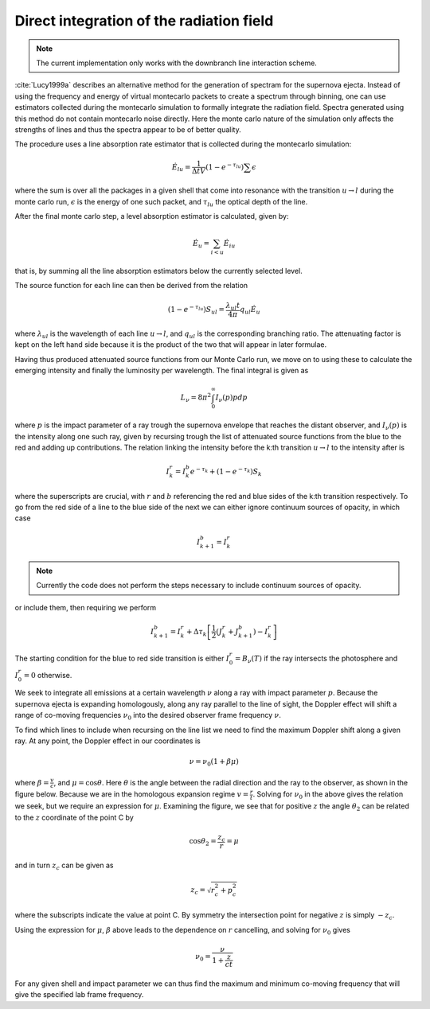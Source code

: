 ********************************
Direct integration of the radiation field
********************************

.. note::

  The current implementation only works with the downbranch line interaction scheme.


:cite:`Lucy1999a` describes an alternative method for the generation of spectram for the supernova ejecta. Instead of using the frequency and energy of virtual montecarlo packets to create a spectrum through binning, one can use estimators collected during the montecarlo simulation to formally integrate the radiation field. Spectra generated using this method do not contain montecarlo noise directly. Here the monte carlo nature of the simulation only affects the strengths of lines and thus the spectra appear to be of better quality.

The procedure uses a line absorption rate estimator that is collected during the montecarlo simulation:

.. math::

   \dot E_{lu} = \frac{1}{\Delta t V} \left( 1- e^{-\tau_{lu}}\right) \sum \epsilon

where the sum is over all the packages in a given shell that come into resonance with the transition :math:`u \rightarrow l` during the monte carlo run, :math:`\epsilon` is the energy of one such packet, and :math:`\tau_{lu}` the optical depth of the line.

After the final monte carlo step, a level absorption estimator is calculated, given by:

.. math::

   \dot E_u = \sum_{i < u} \dot E_{iu}

that is, by summing all the line absorption estimators below the currently selected level.

The source function for each line can then be derived from the relation

.. math::

   \left( 1- e^{-\tau_{lu}}\right) S_{ul} = \frac{\lambda_{ul} t}{4 \pi} q_{ul} \dot E_u

where :math:`\lambda_{ul}` is the wavelength of each line  :math:`u \rightarrow l`, and :math:`q_{ul}` is the corresponding branching ratio. The attenuating factor is kept on the left hand side because it is the product of the two that will appear in later formulae.

Having thus produced attenuated source functions from our Monte Carlo run, we move on to using these to calculate the emerging intensity and finally the luminosity per wavelength. The final integral is given as

.. math::

   L_\nu  = 8 \pi^2 \int_0^\infty I_\nu (p) p dp

where :math:`p` is the impact parameter of a ray trough the supernova envelope that reaches the distant observer, and :math:`I_\nu (p)` is the intensity along one such ray, given by recursing trough the list of attenuated source functions from the blue to the red and adding up contributions. The relation linking the intensity before the k:th transition :math:`u \rightarrow l` to the intensity after is

.. math::

   I_k^r = I_k^b e^{-\tau_k} + \left( 1- e^{-\tau_k}\right) S_{k}

where the superscripts are crucial, with :math:`r` and :math:`b` referencing the red and blue sides of the k:th transition respectively. To go from the red side of a line to the blue side of the next we can either ignore continuum sources of opacity, in which case

.. math::

   I_{k+1}^b = I_k^r

.. note::

   Currently the code does not perform the steps necessary to include continuum sources of opacity.

or include them, then requiring we perform

.. math::

   I_{k+1}^b = I_k^r + \Delta \tau_k \left[ \frac 1 2(J_k^r + J_{k+1}^b) - I_k^r  \right]

The starting condition for the blue to red side transition is either
:math:`I_0^r = B_\nu(T)` if the ray intersects the photosphere and :math:`I_0^r = 0` otherwise.

We seek to integrate all emissions at a certain wavelength :math:`\nu` along a
ray with impact parameter :math:`p`. Because the supernova ejecta is expanding
homologously, along any ray parallel to the line of sight, the Doppler effect
will shift a range of co-moving frequencies :math:`\nu_0` into the desired
observer frame frequency :math:`\nu`.

To find which lines to include when recursing on the line list we need to find
the maximum Doppler shift along a given ray. At any point, the Doppler effect in
our coordinates is

.. math::

   \nu = \nu_0 \left( 1 + \beta \mu \right)

where :math:`\beta = \frac v c`, and :math:`\mu = \cos \theta`. Here
:math:`\theta` is the angle between the radial direction and the ray to the
observer, as shown in the figure below. Because we are in the homologous
expansion regime :math:`v = \frac r t`. Solving for :math:`\nu_0` in the above
gives the relation we seek, but we require an expression for :math:`\mu`.
Examining the figure, we see that for positive :math:`z` the angle
:math:`\theta_2` can be related to the :math:`z` coordinate of the point C by

.. math::

   \cos \theta_2 = \frac{z_c}{r} = \mu

.. image:: https://i.imgur.com/WwVHp5c.png

and in turn :math:`z_c` can be given as

.. math::

   z_c = \sqrt{r_c^2 + p_c^2}

where the subscripts indicate the value at point C. By symmetry the intersection
point for negative :math:`z` is simply :math:`-z_c`.

Using the expression for :math:`\mu`, :math:`\beta` above leads to the
dependence on :math:`r` cancelling, and solving for :math:`\nu_0` gives

.. math::

   \nu_0 = \frac{\nu}{1 + \frac{z}{ct}}

For any given shell and impact parameter we can thus find the maximum and
minimum co-moving frequency that will give the specified lab frame frequency.
